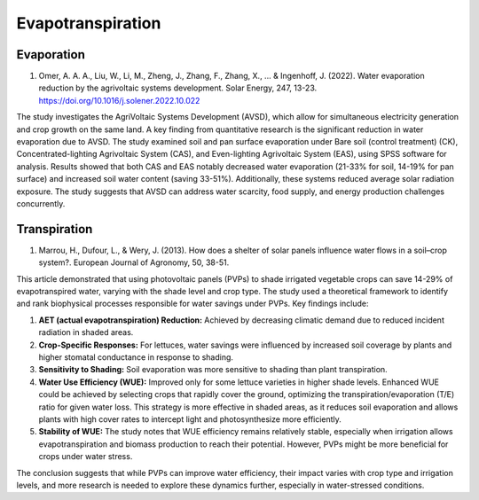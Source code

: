 Evapotranspiration
==================

Evaporation
-----------
1) Omer, A. A. A., Liu, W., Li, M., Zheng, J., Zhang, F., Zhang, X., ... & Ingenhoff, J. (2022). Water evaporation reduction by the agrivoltaic systems development. Solar Energy, 247, 13-23. https://doi.org/10.1016/j.solener.2022.10.022

The study investigates the AgriVoltaic Systems Development (AVSD), which allow for simultaneous electricity generation and crop growth on the same land. A key finding from quantitative research is the significant reduction in water evaporation due to AVSD. The study examined soil and pan surface evaporation under Bare soil (control treatment) (CK), Concentrated-lighting Agrivoltaic System (CAS), and Even-lighting Agrivoltaic System (EAS), using SPSS software for analysis. Results showed that both CAS and EAS notably decreased water evaporation (21-33% for soil, 14-19% for pan surface) and increased soil water content (saving 33-51%). Additionally, these systems reduced average solar radiation exposure. The study suggests that AVSD can address water scarcity, food supply, and energy production challenges concurrently.

Transpiration
-------------
1) Marrou, H., Dufour, L., & Wery, J. (2013). How does a shelter of solar panels influence water flows in a soil–crop system?. European Journal of Agronomy, 50, 38-51.

This article demonstrated that using photovoltaic panels (PVPs) to shade irrigated vegetable crops can save 14-29% of evapotranspired water, varying with the shade level and crop type. The study used a theoretical framework to identify and rank biophysical processes responsible for water savings under PVPs. Key findings include:

1. **AET (actual evapotranspiration) Reduction:** Achieved by decreasing climatic demand due to reduced incident radiation in shaded areas.
2. **Crop-Specific Responses:** For lettuces, water savings were influenced by increased soil coverage by plants and higher stomatal conductance in response to shading.
3. **Sensitivity to Shading:** Soil evaporation was more sensitive to shading than plant transpiration.
4. **Water Use Efficiency (WUE):** Improved only for some lettuce varieties in higher shade levels. Enhanced WUE could be achieved by selecting crops that rapidly cover the ground, optimizing the transpiration/evaporation (T/E) ratio for given water loss. This strategy is more effective in shaded areas, as it reduces soil evaporation and allows plants with high cover rates to intercept light and photosynthesize more efficiently.
5. **Stability of WUE:** The study notes that WUE efficiency remains relatively stable, especially when irrigation allows evapotranspiration and biomass production to reach their potential. However, PVPs might be more beneficial for crops under water stress.

The conclusion suggests that while PVPs can improve water efficiency, their impact varies with crop type and irrigation levels, and more research is needed to explore these dynamics further, especially in water-stressed conditions.
